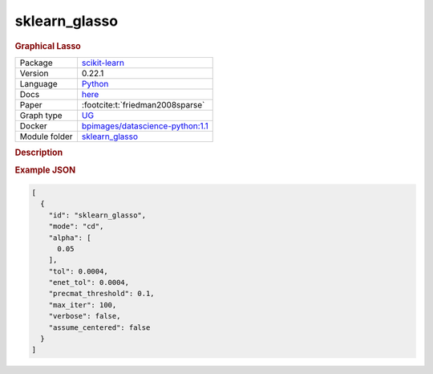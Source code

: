 

.. _sklearn_glasso: 

sklearn_glasso 
------------------

.. rubric:: Graphical Lasso

.. list-table:: 

   * - Package
     - `scikit-learn <https://scikit-learn.org/0.22/>`__
   * - Version
     - 0.22.1
   * - Language
     - `Python <https://www.python.org/>`__
   * - Docs
     - `here <https://scikit-learn.org/0.22/modules/generated/sklearn.covariance.graphical_lasso.html?highlight=glasso>`__
   * - Paper
     - :footcite:t:`friedman2008sparse`
   * - Graph type
     - `UG <https://en.wikipedia.org/wiki/Graph_(discrete_mathematics)#Graph>`__
   * - Docker 
     - `bpimages/datascience-python:1.1 <https://hub.docker.com/r/bpimages/datascience-python/tags>`__

   * - Module folder
     - `sklearn_glasso <https://github.com/felixleopoldo/benchpress/tree/master/workflow/rules/structure_learning_algorithms/sklearn_glasso>`__



.. rubric:: Description



.. rubric:: Example JSON


.. code-block:: json


    [
      {
        "id": "sklearn_glasso",
        "mode": "cd",
        "alpha": [
          0.05
        ],
        "tol": 0.0004,
        "enet_tol": 0.0004,
        "precmat_threshold": 0.1,
        "max_iter": 100,
        "verbose": false,
        "assume_centered": false
      }
    ]

.. footbibliography::

